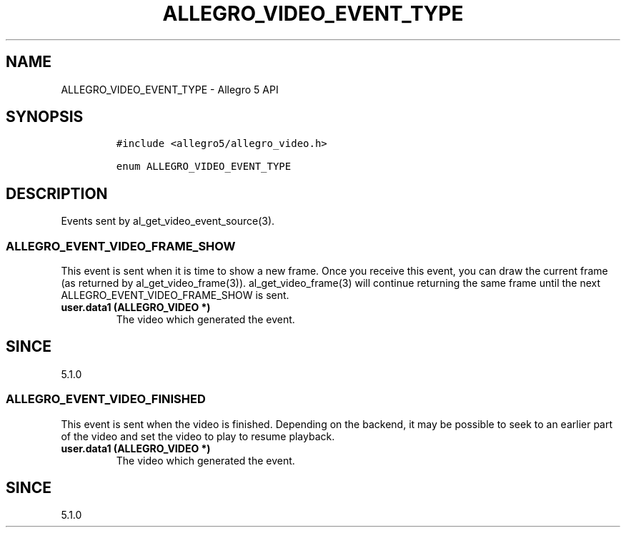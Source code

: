 .\" Automatically generated by Pandoc 1.19.2.4
.\"
.TH "ALLEGRO_VIDEO_EVENT_TYPE" "3" "" "Allegro reference manual" ""
.hy
.SH NAME
.PP
ALLEGRO_VIDEO_EVENT_TYPE \- Allegro 5 API
.SH SYNOPSIS
.IP
.nf
\f[C]
#include\ <allegro5/allegro_video.h>

enum\ ALLEGRO_VIDEO_EVENT_TYPE
\f[]
.fi
.SH DESCRIPTION
.PP
Events sent by al_get_video_event_source(3).
.SS ALLEGRO_EVENT_VIDEO_FRAME_SHOW
.PP
This event is sent when it is time to show a new frame.
Once you receive this event, you can draw the current frame (as returned
by al_get_video_frame(3)).
al_get_video_frame(3) will continue returning the same frame until the
next ALLEGRO_EVENT_VIDEO_FRAME_SHOW is sent.
.TP
.B user.data1 (ALLEGRO_VIDEO *)
The video which generated the event.
.RS
.RE
.SH SINCE
.PP
5.1.0
.SS ALLEGRO_EVENT_VIDEO_FINISHED
.PP
This event is sent when the video is finished.
Depending on the backend, it may be possible to seek to an earlier part
of the video and set the video to play to resume playback.
.TP
.B user.data1 (ALLEGRO_VIDEO *)
The video which generated the event.
.RS
.RE
.SH SINCE
.PP
5.1.0
